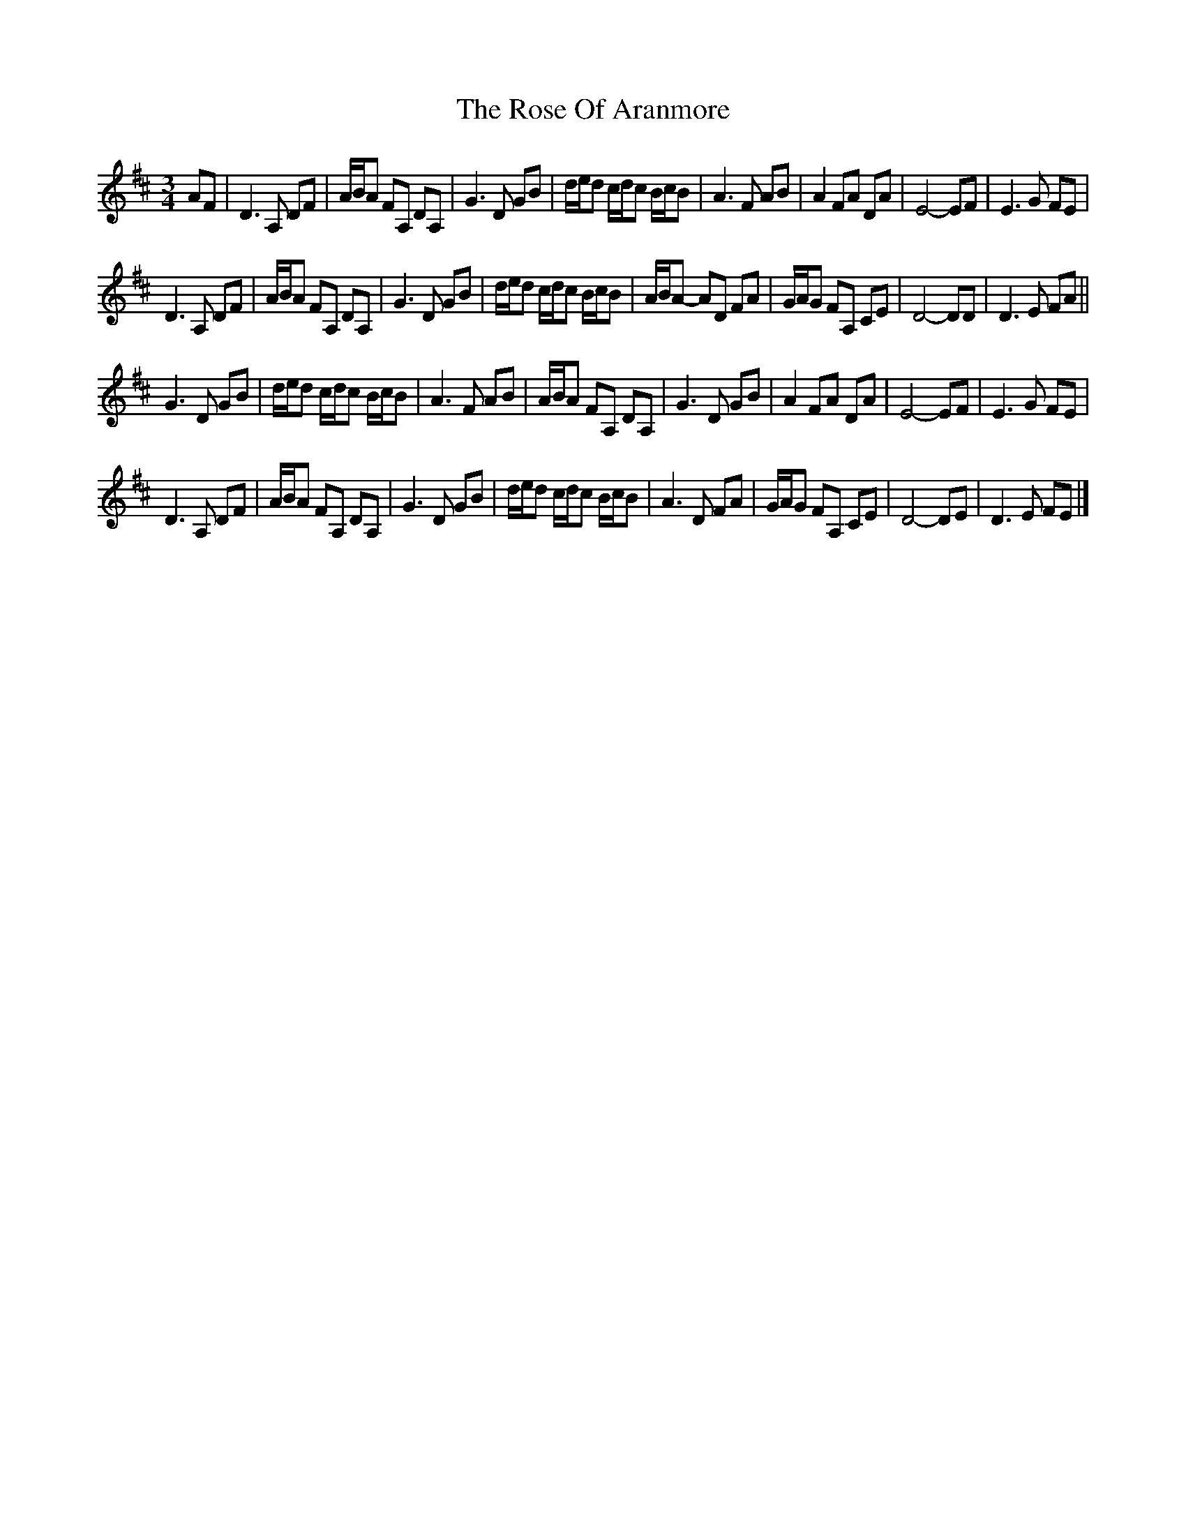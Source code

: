 X: 3
T: Rose Of Aranmore, The
Z: ceolachan
S: https://thesession.org/tunes/1129#setting14391
R: waltz
M: 3/4
L: 1/8
K: Dmaj
AF |D3 A, DF | A/B/A FA, DA, | G3 D GB | d/e/d c/d/c B/c/B | A3 F AB | A2 FA DA | E4- EF | E3 G FE |
D3 A, DF | A/B/A FA, DA, | G3 D GB | d/e/d c/d/c B/c/B | A/B/A- AD FA | G/A/G FA, CE | D4- DD | D3 E FA ||
G3 D GB | d/e/d c/d/c B/c/B | A3 F AB | A/B/A FA, DA, | G3 D GB | A2 FA DA | E4- EF | E3 G FE |
D3 A, DF | A/B/A FA, DA, | G3 D GB | d/e/d c/d/c B/c/B | A3 D FA | G/A/G FA, CE | D4- DE | D3 E FE |]

